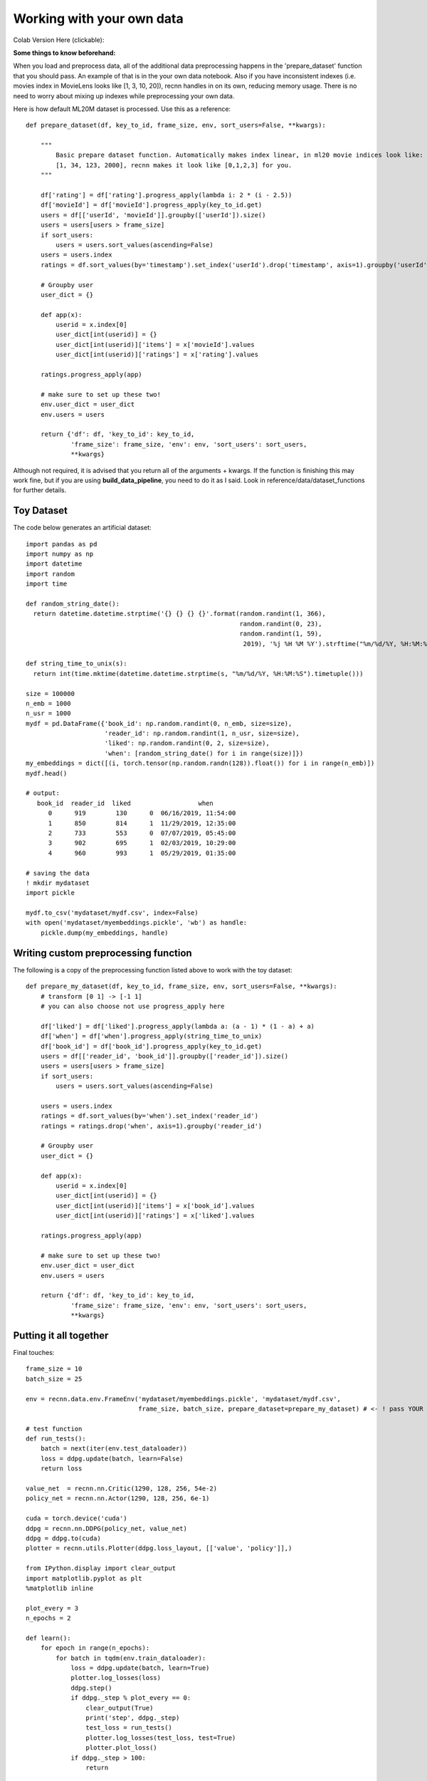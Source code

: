 Working with your own data
==========================


Colab Version Here (clickable):

.. image:: https://colab.research.google.com/assets/colab-badge.svg
 :target: https://colab.research.google.com/drive/1xWX4JQvlcx3mizwL4gB0THEyxw6LsXTL

**Some things to know beforehand:**

When you load and preprocess data, all of the additional data preprocessing happens in the 'prepare_dataset'
function that you should pass. An example of that is in the your own data notebook. Also if you have inconsistent
indexes (i.e. movies index in MovieLens looks like [1, 3, 10, 20]), recnn handles in on its own, reducing
memory usage. There is no need to worry about mixing up indexes while preprocessing your own data.

Here is how default ML20M dataset is processed. Use this as a reference::

    def prepare_dataset(df, key_to_id, frame_size, env, sort_users=False, **kwargs):

        """
            Basic prepare dataset function. Automatically makes index linear, in ml20 movie indices look like:
            [1, 34, 123, 2000], recnn makes it look like [0,1,2,3] for you.
        """

        df['rating'] = df['rating'].progress_apply(lambda i: 2 * (i - 2.5))
        df['movieId'] = df['movieId'].progress_apply(key_to_id.get)
        users = df[['userId', 'movieId']].groupby(['userId']).size()
        users = users[users > frame_size]
        if sort_users:
            users = users.sort_values(ascending=False)
        users = users.index
        ratings = df.sort_values(by='timestamp').set_index('userId').drop('timestamp', axis=1).groupby('userId')

        # Groupby user
        user_dict = {}

        def app(x):
            userid = x.index[0]
            user_dict[int(userid)] = {}
            user_dict[int(userid)]['items'] = x['movieId'].values
            user_dict[int(userid)]['ratings'] = x['rating'].values

        ratings.progress_apply(app)

        # make sure to set up these two!
        env.user_dict = user_dict
        env.users = users

        return {'df': df, 'key_to_id': key_to_id,
                'frame_size': frame_size, 'env': env, 'sort_users': sort_users,
                **kwargs}

Although not required, it is advised that you return all of the arguments + kwargs. If the function is finishing
this may work fine, but if you are using **build_data_pipeline**, you need to do it as I said. Look in
reference/data/dataset_functions for further details.

Toy Dataset
+++++++++++

The code below generates an artificial dataset::

    import pandas as pd
    import numpy as np
    import datetime
    import random
    import time

    def random_string_date():
      return datetime.datetime.strptime('{} {} {} {}'.format(random.randint(1, 366),
                                                             random.randint(0, 23),
                                                             random.randint(1, 59),
                                                              2019), '%j %H %M %Y').strftime("%m/%d/%Y, %H:%M:%S")

    def string_time_to_unix(s):
      return int(time.mktime(datetime.datetime.strptime(s, "%m/%d/%Y, %H:%M:%S").timetuple()))

    size = 100000
    n_emb = 1000
    n_usr = 1000
    mydf = pd.DataFrame({'book_id': np.random.randint(0, n_emb, size=size),
                         'reader_id': np.random.randint(1, n_usr, size=size),
                         'liked': np.random.randint(0, 2, size=size),
                         'when': [random_string_date() for i in range(size)]})
    my_embeddings = dict([(i, torch.tensor(np.random.randn(128)).float()) for i in range(n_emb)])
    mydf.head()

    # output:
       book_id  reader_id  liked                  when
          0      919        130      0  06/16/2019, 11:54:00
          1      850        814      1  11/29/2019, 12:35:00
          2      733        553      0  07/07/2019, 05:45:00
          3      902        695      1  02/03/2019, 10:29:00
          4      960        993      1  05/29/2019, 01:35:00

    # saving the data
    ! mkdir mydataset
    import pickle

    mydf.to_csv('mydataset/mydf.csv', index=False)
    with open('mydataset/myembeddings.pickle', 'wb') as handle:
        pickle.dump(my_embeddings, handle)


Writing custom preprocessing function
+++++++++++++++++++++++++++++++++++++

The following is a copy of the preprocessing function listed above to work with the toy dataset::

    def prepare_my_dataset(df, key_to_id, frame_size, env, sort_users=False, **kwargs):
        # transform [0 1] -> [-1 1]
        # you can also choose not use progress_apply here

        df['liked'] = df['liked'].progress_apply(lambda a: (a - 1) * (1 - a) + a)
        df['when'] = df['when'].progress_apply(string_time_to_unix)
        df['book_id'] = df['book_id'].progress_apply(key_to_id.get)
        users = df[['reader_id', 'book_id']].groupby(['reader_id']).size()
        users = users[users > frame_size]
        if sort_users:
            users = users.sort_values(ascending=False)

        users = users.index
        ratings = df.sort_values(by='when').set_index('reader_id')
        ratings = ratings.drop('when', axis=1).groupby('reader_id')

        # Groupby user
        user_dict = {}

        def app(x):
            userid = x.index[0]
            user_dict[int(userid)] = {}
            user_dict[int(userid)]['items'] = x['book_id'].values
            user_dict[int(userid)]['ratings'] = x['liked'].values

        ratings.progress_apply(app)

        # make sure to set up these two!
        env.user_dict = user_dict
        env.users = users

        return {'df': df, 'key_to_id': key_to_id,
                'frame_size': frame_size, 'env': env, 'sort_users': sort_users,
                **kwargs}

Putting it all together
+++++++++++++++++++++++

Final touches::

    frame_size = 10
    batch_size = 25

    env = recnn.data.env.FrameEnv('mydataset/myembeddings.pickle', 'mydataset/mydf.csv',
                                  frame_size, batch_size, prepare_dataset=prepare_my_dataset) # <- ! pass YOUR function here

    # test function
    def run_tests():
        batch = next(iter(env.test_dataloader))
        loss = ddpg.update(batch, learn=False)
        return loss

    value_net  = recnn.nn.Critic(1290, 128, 256, 54e-2)
    policy_net = recnn.nn.Actor(1290, 128, 256, 6e-1)

    cuda = torch.device('cuda')
    ddpg = recnn.nn.DDPG(policy_net, value_net)
    ddpg = ddpg.to(cuda)
    plotter = recnn.utils.Plotter(ddpg.loss_layout, [['value', 'policy']],)

    from IPython.display import clear_output
    import matplotlib.pyplot as plt
    %matplotlib inline

    plot_every = 3
    n_epochs = 2

    def learn():
        for epoch in range(n_epochs):
            for batch in tqdm(env.train_dataloader):
                loss = ddpg.update(batch, learn=True)
                plotter.log_losses(loss)
                ddpg.step()
                if ddpg._step % plot_every == 0:
                    clear_output(True)
                    print('step', ddpg._step)
                    test_loss = run_tests()
                    plotter.log_losses(test_loss, test=True)
                    plotter.plot_loss()
                if ddpg._step > 100:
                    return

    learn()
